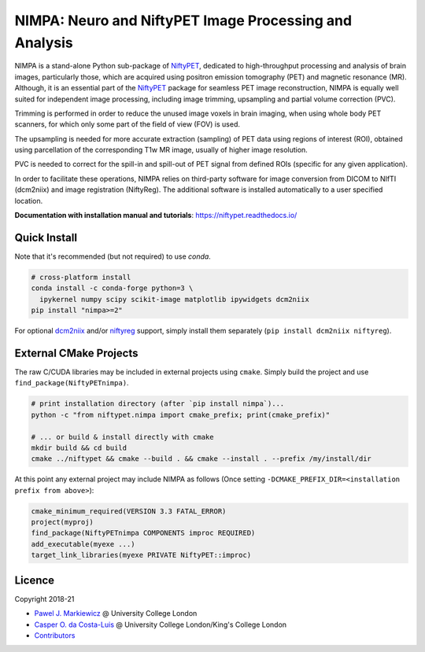 =======================================================
NIMPA: Neuro and NiftyPET Image Processing and Analysis
=======================================================

|Docs| |Version| |Downloads| |Py-Versions| |DOI| |Licence| |Tests|

NIMPA is a stand-alone Python sub-package of NiftyPET_, dedicated to high-throughput processing and analysis of brain images, particularly those, which are acquired using positron emission tomography (PET) and magnetic resonance (MR).  Although, it is an essential part of the NiftyPET_ package for seamless PET image reconstruction, NIMPA is equally well suited for independent image processing, including image trimming, upsampling and partial volume correction (PVC).

.. _NiftyPET: https://github.com/NiftyPET/NiftyPET

Trimming is performed in order to reduce the unused image voxels in brain imaging, when using whole body PET scanners, for which only some part of the field of view (FOV) is used.

The upsampling is needed for more accurate extraction (sampling) of PET data using regions of interest (ROI), obtained using parcellation of the corresponding T1w MR image, usually of higher image resolution.

PVC is needed to correct for the spill-in and spill-out of PET signal from defined ROIs (specific for any given application).

In order to facilitate these operations, NIMPA relies on third-party software for image conversion from DICOM to NIfTI (dcm2niix) and image registration (NiftyReg).  The additional software is installed automatically to a user specified location.

**Documentation with installation manual and tutorials**: https://niftypet.readthedocs.io/

Quick Install
~~~~~~~~~~~~~

Note that it's recommended (but not required) to use `conda`.

.. code:: sh

    # cross-platform install
    conda install -c conda-forge python=3 \
      ipykernel numpy scipy scikit-image matplotlib ipywidgets dcm2niix
    pip install "nimpa>=2"

For optional `dcm2niix <https://github.com/rordenlab/dcm2niix>`_ and/or `niftyreg <https://github.com/KCL-BMEIS/niftyreg>`_ support, simply install them separately (``pip install dcm2niix niftyreg``).

External CMake Projects
~~~~~~~~~~~~~~~~~~~~~~~

The raw C/CUDA libraries may be included in external projects using ``cmake``.
Simply build the project and use ``find_package(NiftyPETnimpa)``.

.. code:: sh

    # print installation directory (after `pip install nimpa`)...
    python -c "from niftypet.nimpa import cmake_prefix; print(cmake_prefix)"

    # ... or build & install directly with cmake
    mkdir build && cd build
    cmake ../niftypet && cmake --build . && cmake --install . --prefix /my/install/dir

At this point any external project may include NIMPA as follows
(Once setting ``-DCMAKE_PREFIX_DIR=<installation prefix from above>``):

.. code:: cmake

    cmake_minimum_required(VERSION 3.3 FATAL_ERROR)
    project(myproj)
    find_package(NiftyPETnimpa COMPONENTS improc REQUIRED)
    add_executable(myexe ...)
    target_link_libraries(myexe PRIVATE NiftyPET::improc)

Licence
~~~~~~~

|Licence| |DOI|

Copyright 2018-21

- `Pawel J. Markiewicz <https://github.com/pjmark>`__ @ University College London
- `Casper O. da Costa-Luis <https://github.com/casperdcl>`__ @ University College London/King's College London
- `Contributors <https://github.com/NiftyPET/NIMPA/graphs/contributors>`__

.. |Docs| image:: https://readthedocs.org/projects/niftypet/badge/?version=latest
   :target: https://niftypet.readthedocs.io/en/latest/?badge=latest
.. |DOI| image:: https://zenodo.org/badge/DOI/10.5281/zenodo.4417633.svg
   :target: https://doi.org/10.5281/zenodo.4417633
.. |Licence| image:: https://img.shields.io/pypi/l/nimpa.svg?label=licence
   :target: https://github.com/NiftyPET/NIMPA/blob/master/LICENCE
.. |Tests| image:: https://img.shields.io/github/workflow/status/NiftyPET/NIMPA/Test?logo=GitHub
   :target: https://github.com/NiftyPET/NIMPA/actions
.. |Downloads| image:: https://img.shields.io/pypi/dm/nimpa.svg?logo=pypi&logoColor=white&label=PyPI%20downloads
   :target: https://pypi.org/project/nimpa
.. |Version| image:: https://img.shields.io/pypi/v/nimpa.svg?logo=python&logoColor=white
   :target: https://github.com/NiftyPET/NIMPA/releases
.. |Py-Versions| image:: https://img.shields.io/pypi/pyversions/nimpa.svg?logo=python&logoColor=white
   :target: https://pypi.org/project/nimpa
